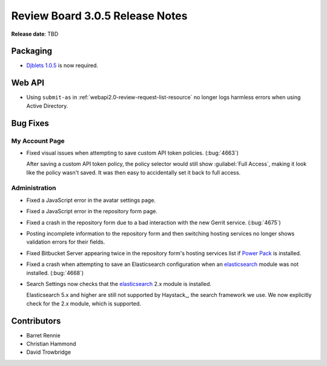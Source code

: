 .. default-intersphinx:: rb3.0


================================
Review Board 3.0.5 Release Notes
================================

**Release date**: TBD


Packaging
=========

* `Djblets 1.0.5`_ is now required.


.. _Djblets 1.0.5:
   https://www.reviewboard.org/docs/releasenotes/djblets/1.0.5/


Web API
=======

* Using ``submit-as`` in :ref:`webapi2.0-review-request-list-resource` no
  longer logs harmless errors when using Active Directory.


Bug Fixes
=========

My Account Page
---------------

* Fixed visual issues when attempting to save custom API token policies.
  (:bug:`4663`)

  After saving a custom API token policy, the policy selector would still
  show :guilabel:`Full Access`, making it look like the policy wasn't saved.
  It was then easy to accidentally set it back to full access.


Administration
--------------

* Fixed a JavaScript error in the avatar settings page.

* Fixed a JavaScript error in the repository form page.

* Fixed a crash in the repository form due to a bad interaction with the new
  Gerrit service. (:bug:`4675`)

* Posting incomplete information to the repository form and then switching
  hosting services no longer shows validation errors for their fields.

* Fixed Bitbucket Server appearing twice in the repository form's hosting
  services list if `Power Pack`_ is installed.

* Fixed a crash when attempting to save an Elasticsearch configuration
  when an elasticsearch_ module was not installed. (:bug:`4668`)

* Search Settings now checks that the elasticsearch_ 2.x module is
  installed.

  Elasticsearch 5.x and higher are still not supported by Haystack_, the
  search framework we use. We now explicitly check for the 2.x module,
  which is supported.


.. _elasticsearch: https://pypi.python.org/pypi/elasticsearch/
.. _Power Pack: https://www.reviewboard.org/powerpack/


Contributors
============

* Barret Rennie
* Christian Hammond
* David Trowbridge
